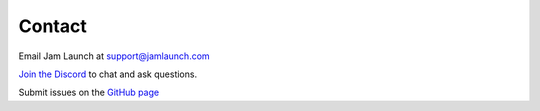 Contact
=========

Email Jam Launch at support@jamlaunch.com

`Join the Discord <https://discord.gg/NuqKMrUCVn>`_ to chat and ask questions.

Submit issues on the `GitHub page <https://github.com/jam-launch/jam-launch-addon/issues>`_

